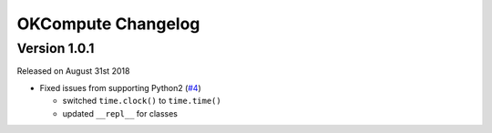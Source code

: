 OKCompute Changelog
===================


Version 1.0.1
-------------

Released on August 31st 2018

*   Fixed issues from supporting Python2 (`#4`_)

    *   switched ``time.clock()`` to ``time.time()``
    *   updated ``__repl__`` for classes

.. _#4: https://github.com/swift-nav/okcompute/pull/4
